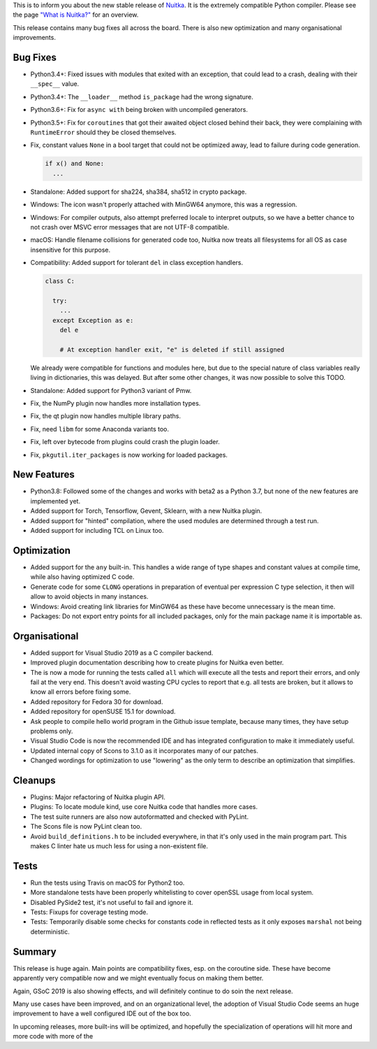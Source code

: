 This is to inform you about the new stable release of `Nuitka <http://nuitka.net>`_. It is the extremely compatible Python compiler. Please see the page `"What is Nuitka?" </pages/overview.html>`_ for an overview.

This release contains many bug fixes all across the board. There is also
new optimization and many organisational improvements.

Bug Fixes
---------

- Python3.4+: Fixed issues with modules that exited with an exception, that
  could lead to a crash, dealing with their ``__spec__`` value.

- Python3.4+: The ``__loader__`` method ``is_package`` had the wrong
  signature.

- Python3.6+: Fix for ``async with`` being broken with uncompiled generators.

- Python3.5+: Fix for ``coroutines`` that got their awaited object closed
  behind their back, they were complaining with ``RuntimeError`` should
  they be closed themselves.

- Fix, constant values ``None`` in a bool target that could not be optimized
  away, lead to failure during code generation.

  .. code-block:: python

    if x() and None:
      ...

- Standalone: Added support for sha224, sha384, sha512 in crypto package.

- Windows: The icon wasn't properly attached with MinGW64 anymore, this
  was a regression.

- Windows: For compiler outputs, also attempt preferred locale to interpret
  outputs, so we have a better chance to not crash over MSVC error messages
  that are not UTF-8 compatible.

- macOS: Handle filename collisions for generated code too, Nuitka now
  treats all filesystems for all OS as case insensitive for this purpose.

- Compatibility: Added support for tolerant ``del`` in class exception
  handlers.

  .. code-block:: python

    class C:

      try:
        ...
      except Exception as e:
        del e

        # At exception handler exit, "e" is deleted if still assigned

  We already were compatible for functions and modules here, but due to
  the special nature of class variables really living in dictionaries, this
  was delayed. But after some other changes, it was now possible to solve
  this TODO.

- Standalone: Added support for Python3 variant of Pmw.

- Fix, the NumPy plugin now handles more installation types.

- Fix, the qt plugin now handles multiple library paths.

- Fix, need ``libm`` for some Anaconda variants too.

- Fix, left over bytecode from plugins could crash the plugin loader.

- Fix, ``pkgutil.iter_packages`` is now working for loaded packages.

New Features
------------

- Python3.8: Followed some of the changes and works with beta2 as a Python 3.7,
  but none of the new features are implemented yet.

- Added support for Torch, Tensorflow, Gevent, Sklearn, with a new Nuitka
  plugin.

- Added support for "hinted" compilation, where the used modules are
  determined through a test run.

- Added support for including TCL on Linux too.

Optimization
------------

- Added support for the ``any`` built-in. This handles a wide range of type
  shapes and constant values at compile time, while also having optimized
  C code.

- Generate code for some ``CLONG`` operations in preparation of eventual
  per expression C type selection, it then will allow to avoid objects in
  many instances.

- Windows: Avoid creating link libraries for MinGW64 as these have become
  unnecessary is the mean time.

- Packages: Do not export entry points for all included packages, only for the
  main package name it is importable as.

Organisational
--------------

- Added support for Visual Studio 2019 as a C compiler backend.

- Improved plugin documentation describing how to create plugins for Nuitka
  even better.

- The is now a mode for running the tests called ``all`` which will execute all
  the tests and report their errors, and only fail at the very end. This
  doesn't avoid wasting CPU cycles to report that e.g. all tests are broken,
  but it allows to know all errors before fixing some.

- Added repository for Fedora 30 for download.

- Added repository for openSUSE 15.1 for download.

- Ask people to compile hello world program in the Github issue template,
  because many times, they have setup problems only.

- Visual Studio Code is now the recommended IDE and has integrated
  configuration to make it immediately useful.

- Updated internal copy of Scons to 3.1.0 as it incorporates many of our
  patches.

- Changed wordings for optimization to use "lowering" as the only term to
  describe an optimization that simplifies.

Cleanups
--------

- Plugins: Major refactoring of Nuitka plugin API.

- Plugins: To locate module kind, use core Nuitka code that handles more cases.

- The test suite runners are also now autoformatted and checked with PyLint.

- The Scons file is now PyLint clean too.

- Avoid ``build_definitions.h`` to be included everywhere, in that it's only
  used in the main program part. This makes C linter hate us much less for
  using a non-existent file.

Tests
-----

- Run the tests using Travis on macOS for Python2 too.

- More standalone tests have been properly whitelisting to cover openSSL usage
  from local system.

- Disabled PySide2 test, it's not useful to fail and ignore it.

- Tests: Fixups for coverage testing mode.

- Tests: Temporarily disable some checks for constants code in reflected tests
  as it only exposes ``marshal`` not being deterministic.

Summary
-------

This release is huge again. Main points are compatibility fixes, esp. on
the coroutine side. These have become apparently very compatible now and
we might eventually focus on making them better.

Again, GSoC 2019 is also showing effects, and will definitely continue to
do soin the next release.

Many use cases have been improved, and on an organizational level, the
adoption of Visual Studio Code seems an huge improvement to have a well
configured IDE out of the box too.

In upcoming releases, more built-ins will be optimized, and hopefully the
specialization of operations will hit more and more code with more of the
